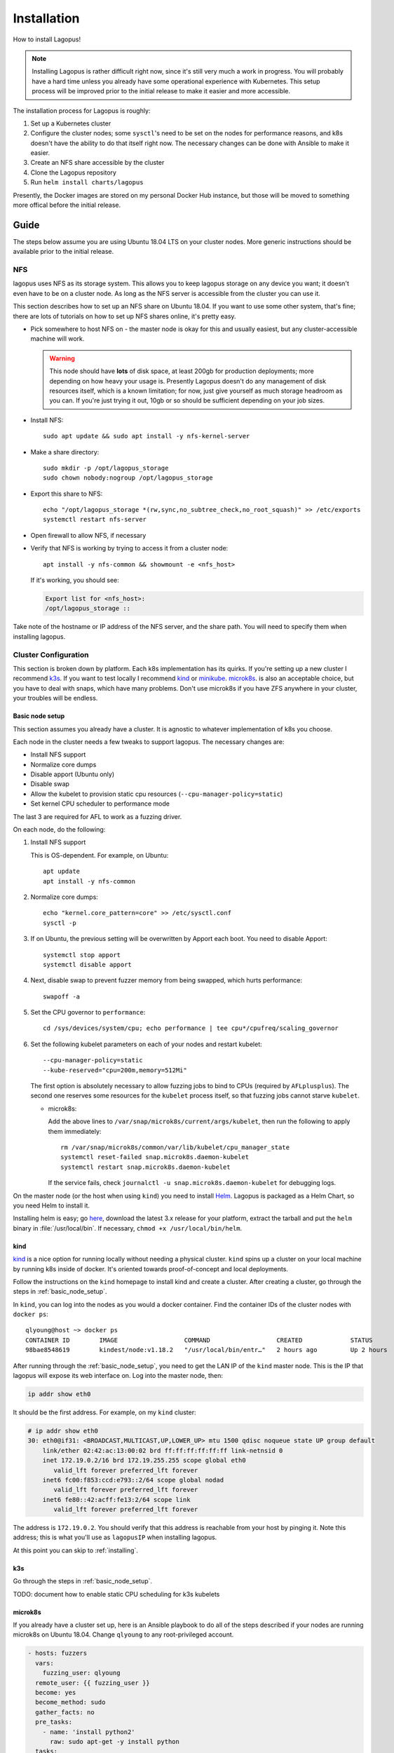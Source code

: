 .. _installation:

************
Installation
************

How to install Lagopus!

.. note::

   Installing Lagopus is rather difficult right now, since it's still very much
   a work in progress. You will probably have a hard time unless you already
   have some operational experience with Kubernetes. This setup process will be
   improved prior to the initial release to make it easier and more accessible.

The installation process for Lagopus is roughly:

1. Set up a Kubernetes cluster
2. Configure the cluster nodes; some ``sysctl``'s need to be set on the nodes
   for performance reasons, and k8s doesn't have the ability to do that itself
   right now. The necessary changes can be done with Ansible to make it easier.
3. Create an NFS share accessible by the cluster
4. Clone the Lagopus repository
5. Run ``helm install charts/lagopus``

Presently, the Docker images are stored on my personal Docker Hub instance, but
those will be moved to something more offical before the initial release.

Guide
-----

The steps below assume you are using Ubuntu 18.04 LTS on your cluster nodes.
More generic instructions should be available prior to the initial release.

NFS
^^^
lagopus uses NFS as its storage system. This allows you to keep lagopus storage
on any device you want; it doesn't even have to be on a cluster node. As long
as the NFS server is accessible from the cluster you can use it.

This section describes how to set up an NFS share on Ubuntu 18.04. If you want
to use some other system, that's fine; there are lots of tutorials on how to
set up NFS shares online, it's pretty easy.

- Pick somewhere to host NFS on - the master node is okay for this and usually
  easiest, but any cluster-accessible machine will work.

  .. warning::

     This node should have **lots** of disk space, at least 200gb for
     production deployments; more depending on how heavy your usage is.
     Presently Lagopus doesn't do any management of disk resources itself,
     which is a known limitation; for now, just give yourself as much storage
     headroom as you can. If you're just trying it out, 10gb or so should be
     sufficient depending on your job sizes.

- Install NFS::

     sudo apt update && sudo apt install -y nfs-kernel-server

- Make a share directory::

     sudo mkdir -p /opt/lagopus_storage
     sudo chown nobody:nogroup /opt/lagopus_storage

- Export this share to NFS::

     echo "/opt/lagopus_storage *(rw,sync,no_subtree_check,no_root_squash)" >> /etc/exports
     systemctl restart nfs-server

- Open firewall to allow NFS, if necessary

- Verify that NFS is working by trying to access it from a cluster node::

     apt install -y nfs-common && showmount -e <nfs_host>

  If it's working, you should see:

  .. code-block:: console

     Export list for <nfs_host>:
     /opt/lagopus_storage ::


Take note of the hostname or IP address of the NFS server, and the share path.
You will need to specify them when installing lagopus.

Cluster Configuration
^^^^^^^^^^^^^^^^^^^^^

This section is broken down by platform. Each k8s implementation has its
quirks. If you're setting up a new cluster I recommend `k3s
<https://k3s.io/>`_. If you want to test locally I recommend `kind
<https://kind.sigs.k8s.io/>`_ or `minikube
<https://kubernetes.io/docs/tasks/tools/install-minikube/>`_. `microk8s
<https://microk8s.io/>`_. is also an acceptable choice, but you have to deal
with snaps, which have many problems.  Don't use microk8s if you have ZFS
anywhere in your cluster, your troubles will be endless.

.. _basic_node_setup:

Basic node setup
""""""""""""""""

This section assumes you already have a cluster. It is agnostic to whatever
implementation of k8s you choose.

Each node in the cluster needs a few tweaks to support lagopus. The necessary
changes are:

* Install NFS support
* Normalize core dumps
* Disable apport (Ubuntu only)
* Disable swap
* Allow the kubelet to provision static cpu resources
  (``--cpu-manager-policy=static``)
* Set kernel CPU scheduler to performance mode

The last 3 are required for AFL to work as a fuzzing driver.

On each node, do the following:

1. Install NFS support

   This is OS-dependent. For example, on Ubuntu::

      apt update
      apt install -y nfs-common

2. Normalize core dumps::

      echo "kernel.core_pattern=core" >> /etc/sysctl.conf
      sysctl -p

3. If on Ubuntu, the previous setting will be overwritten by Apport each boot.
   You need to disable Apport::

      systemctl stop apport
      systemctl disable apport

4. Next, disable swap to prevent fuzzer memory from being swapped, which hurts
   performance::

      swapoff -a

5. Set the CPU governor to ``performance``::

      cd /sys/devices/system/cpu; echo performance | tee cpu*/cpufreq/scaling_governor

6. Set the following kubelet parameters on each of your nodes and restart
   kubelet::

     --cpu-manager-policy=static
     --kube-reserved="cpu=200m,memory=512Mi"

   The first option is absolutely necessary to allow fuzzing jobs to bind to
   CPUs (required by ``AFLplusplus``). The second one reserves some resources
   for the ``kubelet`` process itself, so that fuzzing jobs cannot starve
   ``kubelet``.

   * microk8s:

     Add the above lines to ``/var/snap/microk8s/current/args/kubelet``, then
     run the following to apply them immediately::

        rm /var/snap/microk8s/common/var/lib/kubelet/cpu_manager_state
        systemctl reset-failed snap.microk8s.daemon-kubelet
        systemctl restart snap.microk8s.daemon-kubelet

     If the service fails, check ``journalctl -u snap.microk8s.daemon-kubelet``
     for debugging logs.

On the master node (or the host when using ``kind``) you need to install `Helm
<https://github.com/helm/helm>`_. Lagopus is packaged as a Helm Chart, so you
need Helm to install it.

Installing helm is easy; go `here <https://github.com/helm/helm/releases>`_,
download the latest 3.x release for your platform, extract the tarball and put
the ``helm`` binary in :file:`/usr/local/bin`. If necessary, ``chmod +x
/usr/local/bin/helm``.


kind
""""

`kind <https://kind.sigs.k8s.io/>`_ is a nice option for running locally
without needing a physical cluster.  ``kind`` spins up a cluster on your local
machine by running k8s inside of docker. It's oriented towards proof-of-concept
and local deployments.

Follow the instructions on the ``kind`` homepage to install kind and create a
cluster. After creating a cluster, go through the steps in
:ref:`basic_node_setup`.

In ``kind``, you can log into the nodes as you would a docker container. Find
the container IDs of the cluster nodes with ``docker ps``:

::

   qlyoung@host ~> docker ps
   CONTAINER ID        IMAGE                  COMMAND                  CREATED             STATUS              PORTS                       NAMES
   98bae8548619        kindest/node:v1.18.2   "/usr/local/bin/entr…"   2 hours ago         Up 2 hours          127.0.0.1:39245->6443/tcp   kind-control-plane


After running through the :ref:`basic_node_setup`, you need to get the LAN IP
of the ``kind`` master node. This is the IP that lagopus will expose its web
interface on. Log into the master node, then:

.. code-block:: console

   ip addr show eth0

It should be the first address. For example, on my ``kind`` cluster:

.. code-block:: console

   # ip addr show eth0
   30: eth0@if31: <BROADCAST,MULTICAST,UP,LOWER_UP> mtu 1500 qdisc noqueue state UP group default
       link/ether 02:42:ac:13:00:02 brd ff:ff:ff:ff:ff:ff link-netnsid 0
       inet 172.19.0.2/16 brd 172.19.255.255 scope global eth0
          valid_lft forever preferred_lft forever
       inet6 fc00:f853:ccd:e793::2/64 scope global nodad
          valid_lft forever preferred_lft forever
       inet6 fe80::42:acff:fe13:2/64 scope link
          valid_lft forever preferred_lft forever

The address is ``172.19.0.2``. You should verify that this address is reachable
from your host by pinging it. Note this address; this is what you'll use as
``lagopusIP`` when installing lagopus.

At this point you can skip to :ref:`installing`.


k3s
"""

Go through the steps in :ref:`basic_node_setup`.

TODO: document how to enable static CPU scheduling for k3s kubelets


microk8s
""""""""

If you already have a cluster set up, here is an Ansible playbook to do all of
the steps described if your nodes are running microk8s on Ubuntu 18.04. Change
``qlyoung`` to any root-privileged account.

.. code-block:: yaml

   - hosts: fuzzers
     vars:
       fuzzing_user: qlyoung
     remote_user: {{ fuzzing_user }}
     become: yes
     become_method: sudo
     gather_facts: no
     pre_tasks:
       - name: 'install python2'
         raw: sudo apt-get -y install python
     tasks:
     - name: install-microk8s
       command: snap install microk8s --classic
     - name: microk8s-perms
       command: sudo usermod -a -G microk8s {{ fuzzing_user }}
     - name: microk8s-enable-dns
       command: microk8s.enable dns
     - name: disable-apport
       shell: |
         systemctl disable apport
         systemctl stop apport
       ignore_errors: yes
     - name: set-kernel-core-pattern
       shell: echo 'kernel.core_pattern=core' >> /etc/sysctl.conf && sysctl -p
     - name: set-kubelet-resources
       shell: |
         echo '--cpu-manager-policy=static' >> /var/snap/microk8s/current/args/kubelet
         echo '--kube-reserved="cpu=200m,memory=512Mi"' >> /var/snap/microk8s/current/args/kubelet
         rm /var/snap/microk8s/common/var/lib/kubelet/cpu_manager_state
         systemctl reset-failed snap.microk8s.daemon-kubelet
         systemctl restart snap.microk8s.daemon-kubelet
     - name: install-nfs
       command: apt install -y nfs-common
     - name: set-kernel-scheduler-performance
       command: cd /sys/devices/system/cpu; echo performance | tee cpu*/cpufreq/scaling_governor
       ignore_errors: yes


If the service fails, check ``journalctl -u snap.microk8s.daemon-kubelet``
for debugging logs.


Building
^^^^^^^^

This is for development purposes, you do not need to do this if you just want
to deploy the latest release.

``cd`` into the repository. Make your changes. Open ``build.sh`` and edit the
repository information to point at your own Docker repository. Then run
``build.sh`` to build and push the images.

After that you need to replace all the hardcoded references to my repo in the
Helm templates with yours (look for ``qlyoung`` in
``chart/lagopus/templates``).

.. _installing:

Installing
^^^^^^^^^^

To install Lagopus onto the cluster, clone the repository, ``cd`` into it,
then::

   helm install --set lagopusStorageServer=<nfs_host>,lagopusStoragePath=<nfs_share_path>,lagopusIP=<prefix> <release_name> ./chart/lagopus

where:

- ``nfs_host`` is the hostname of your nfs server
- ``nfs_share_path`` is the path of the share you want lagopus to use as its
  storage
- ``prefix`` is an address range from which to select the IP address to host
  the lagopus web interface and API on. If you want to use a specific address,
  pass it as a /32 prefix (e.g. ``1.2.3.4/32``). This address should be
  directly connected relative to the external cluster network; for instance, if
  your cluster machines have addresses in ``172.19.0.0/24``, a reasonable choice
  might be ``172.19.0.2/32``. In practice, you probably want to use the
  "public" IP of the master k8s node.

Lagopus will select one of the IPs out of the range you configured during
installation to expose the web interface. To get this address:

.. code-block:: console

   kubectl get service | grep lagopus-server | tr -s ' ' | cut -d' ' -f4

Supposing the IP address is ``A.B.C.D``, you can access the web interface by
navigating to http://A.B.C.D/ in your browser. Lagopus does not yet support
TLS.

Uninstalling
^^^^^^^^^^^^

To remove Lagopus from the cluster, uninstall it with Helm.

:::

   helm uninstall charts/lagopus
